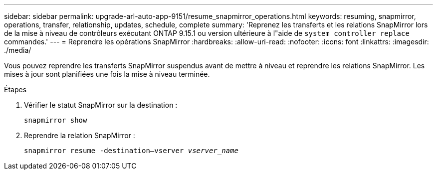 ---
sidebar: sidebar 
permalink: upgrade-arl-auto-app-9151/resume_snapmirror_operations.html 
keywords: resuming, snapmirror, operations, transfer, relationship, updates, schedule, complete 
summary: 'Reprenez les transferts et les relations SnapMirror lors de la mise à niveau de contrôleurs exécutant ONTAP 9.15.1 ou version ultérieure à l"aide de `system controller replace` commandes.' 
---
= Reprendre les opérations SnapMirror
:hardbreaks:
:allow-uri-read: 
:nofooter: 
:icons: font
:linkattrs: 
:imagesdir: ./media/


[role="lead"]
Vous pouvez reprendre les transferts SnapMirror suspendus avant de mettre à niveau et reprendre les relations SnapMirror. Les mises à jour sont planifiées une fois la mise à niveau terminée.

.Étapes
. Vérifier le statut SnapMirror sur la destination :
+
`snapmirror show`

. Reprendre la relation SnapMirror :
+
`snapmirror resume -destination–vserver _vserver_name_`



